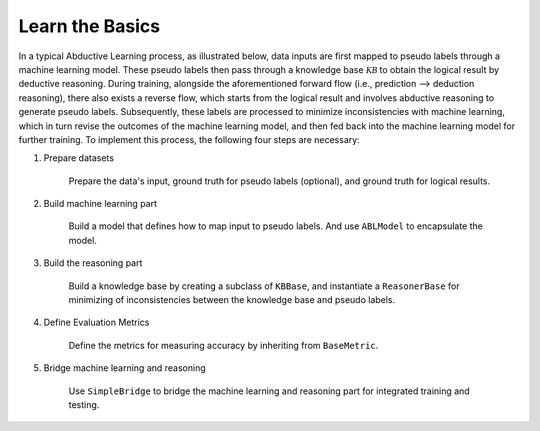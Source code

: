 Learn the Basics
================

In a typical Abductive Learning process, as illustrated below, 
data inputs are first mapped to pseudo labels through a machine learning model. 
These pseudo labels then pass through a knowledge base :math:`\mathcal{KB}`
to obtain the logical result by deductive reasoning. During training, 
alongside the aforementioned forward flow (i.e., prediction --> deduction reasoning), 
there also exists a reverse flow, which starts from the logical result and 
involves abductive reasoning to generate pseudo labels. 
Subsequently, these labels are processed to minimize inconsistencies with machine learning, 
which in turn revise the outcomes of the machine learning model, and then 
fed back into the machine learning model for further training. 
To implement this process, the following four steps are necessary:

.. image:: ../img/ABL-Package.jpg

1. Prepare datasets

    Prepare the data's input, ground truth for pseudo labels (optional), and ground truth for logical results.

2. Build machine learning part

    Build a model that defines how to map input to pseudo labels. 
    And use ``ABLModel`` to encapsulate the model.

3. Build the reasoning part

    Build a knowledge base by creating a subclass of ``KBBase``,
    and instantiate a ``ReasonerBase`` for minimizing of inconsistencies 
    between the knowledge base and pseudo labels.

4. Define Evaluation Metrics

    Define the metrics for measuring accuracy by inheriting from ``BaseMetric``.

5. Bridge machine learning and reasoning

    Use ``SimpleBridge`` to bridge the machine learning and reasoning part
    for integrated training and testing. 




